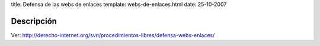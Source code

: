title: Defensa de las webs de enlaces
template: webs-de-enlaces.html
date: 25-10-2007

===========
Descripción
===========

Ver: http://derecho-internet.org/svn/procedimientos-libres/defensa-webs-enlaces/

